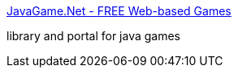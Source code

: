 :jbake-type: post
:jbake-status: published
:jbake-title: JavaGame.Net - FREE Web-based Games
:jbake-tags: web,java,jeu,programming,library,portal,_mois_avr.,_année_2005
:jbake-date: 2005-04-01
:jbake-depth: ../
:jbake-uri: shaarli/1112361072000.adoc
:jbake-source: https://nicolas-delsaux.hd.free.fr/Shaarli?searchterm=http%3A%2F%2Fwww.javagame.net%2F&searchtags=web+java+jeu+programming+library+portal+_mois_avr.+_ann%C3%A9e_2005
:jbake-style: shaarli

http://www.javagame.net/[JavaGame.Net - FREE Web-based Games]

library and portal for java games
